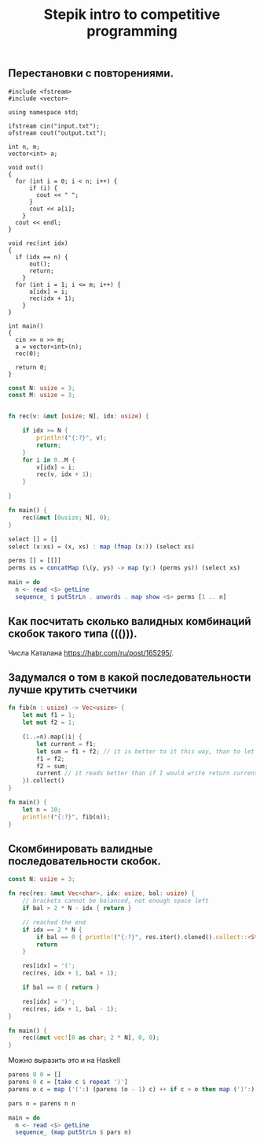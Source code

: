 #+TITLE: Stepik intro to competitive programming

** Перестановки с повторениями.

#+begin_src c++
#include <fstream>
#include <vector>

using namespace std;

ifstream cin("input.txt");
ofstream cout("output.txt");

int n, m;
vector<int> a;

void out()
{
  for (int i = 0; i < n; i++) {
      if (i) {
        cout << " ";
      }
      cout << a[i];
    }
  cout << endl;
}

void rec(int idx)
{
  if (idx == n) {
      out();
      return;
    }
  for (int i = 1; i <= m; i++) {
      a[idx] = i;
      rec(idx + 1);
    }
}

int main()
{
  cin >> n >> m;
  a = vector<int>(n);
  rec(0);

  return 0;
}
#+end_src


#+begin_src rust
const N: usize = 3;
const M: usize = 3;


fn rec(v: &mut [usize; N], idx: usize) {

    if idx >= N {
        println!("{:?}", v);
        return;
    }
    for i in 0..M {
        v[idx] = i;
        rec(v, idx + 1);
    }

}

fn main() {
    rec(&mut [0usize; N], 0);
}
#+end_src


#+begin_src haskell
select [] = []
select (x:xs) = (x, xs) : map (fmap (x:)) (select xs)

perms [] = [[]]
perms xs = concatMap (\(y, ys) -> map (y:) (perms ys)) (select xs)

main = do
  n <- read <$> getLine
  sequence_ $ putStrLn . unwords . map show <$> perms [1 .. n]
#+end_src


** Как посчитать сколько валидных комбинаций скобок такого типа ((())).
Числа Каталана https://habr.com/ru/post/165295/.


** Задумался о том в какой последовательности лучше крутить счетчики
#+begin_src rust
fn fib(n : usize) -> Vec<usize> {
    let mut f1 = 1;
    let mut f2 = 1;

    (1..=n).map(|i| {
        let current = f1;
        let sum = f1 + f2; // it is better to it this way, than to let tmp = f2; f2 = f1 + f2; f1 = tmp. Why it is better? I don't know. I think it describes idea better.
        f1 = f2;
        f2 = sum;
        current // it reads better than if I would write return current above. Because reading flow works this way, I expect to return the last instruction.
    }).collect()
}

fn main() {
    let n = 10;
    println!("{:?}", fib(n));
}
#+end_src

** Скомбинировать валидные последовательности скобок.

#+begin_src rust
const N: usize = 3;

fn rec(res: &mut Vec<char>, idx: usize, bal: usize) {
    // brackets cannot be balanced, not enough space left
    if bal > 2 * N - idx { return }

    // reached the end
    if idx == 2 * N {
        if bal == 0 { println!("{:?}", res.iter().cloned().collect::<String>()) }
        return
    }

    res[idx] = '(';
    rec(res, idx + 1, bal + 1);

    if bal == 0 { return }

    res[idx] = ')';
    rec(res, idx + 1, bal - 1);
}

fn main() {
    rec(&mut vec![0 as char; 2 * N], 0, 0);
}
#+end_src

#+RESULTS:
: "((()))"
: "(()())"
: "(())()"
: "()(())"
: "()()()"

Можно выразить это и на Haskell

#+begin_src haskell
parens 0 0 = []
parens 0 c = [take c $ repeat ')']
parens o c = map ('(':) (parens (o - 1) c) ++ if c > o then map (')':) (parens o (c - 1)) else []

pars n = parens n n

main = do
  n <- read <$> getLine
  sequence_ (map putStrLn $ pars n)
#+end_src
